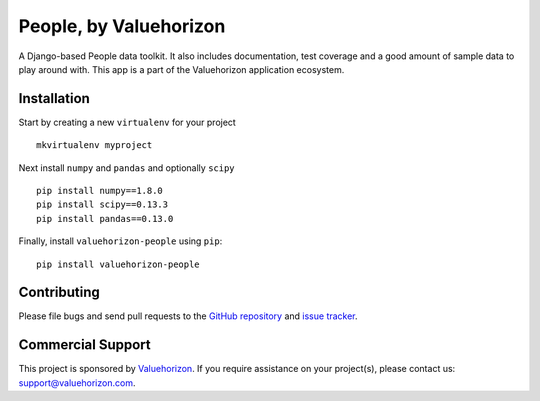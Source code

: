 ========================
People, by Valuehorizon
========================

.. image:: https://travis-ci.org/Valuehorizon/valuehorizon-people.svg?branch=master
   :target: https://travis-ci.org/Valuehorizon/valuehorizon-people
.. image:: https://coveralls.io/repos/Valuehorizon/valuehorizon-people/badge.svg
   :target: https://coveralls.io/r/Valuehorizon/valuehorizon-people
.. image:: https://codeclimate.com/github/Valuehorizon/valuehorizon-people/badges/gpa.svg
   :target: https://codeclimate.com/github/Valuehorizon/valuehorizon-people


A Django-based People data toolkit. 
It also includes documentation, test coverage and a good amount of sample data to play around with.
This app is a part of the Valuehorizon application ecosystem.

Installation
============

Start by creating a new ``virtualenv`` for your project ::

    mkvirtualenv myproject

Next install ``numpy`` and ``pandas`` and optionally ``scipy`` ::

    pip install numpy==1.8.0
    pip install scipy==0.13.3
    pip install pandas==0.13.0

Finally, install ``valuehorizon-people`` using ``pip``::

    pip install valuehorizon-people

Contributing
============

Please file bugs and send pull requests to the `GitHub repository`_ and `issue
tracker`_.

.. _GitHub repository: https://github.com/Valuehorizon/valuehorizon-people/
.. _issue tracker: https://github.com/Valuehorizon/valuehorizon-people/issues

Commercial Support
==================

This project is sponsored by Valuehorizon_. If you require assistance on
your project(s), please contact us: support@valuehorizon.com.

.. _Valuehorizon: http://www.valuehorizon.com
